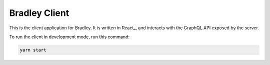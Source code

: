 Bradley Client
==============

This is the client application for Bradley. It is written in React_, and
interacts with the GraphQL API exposed by the server.

To run the client in development mode, run this command:

.. code-block::

    yarn start
